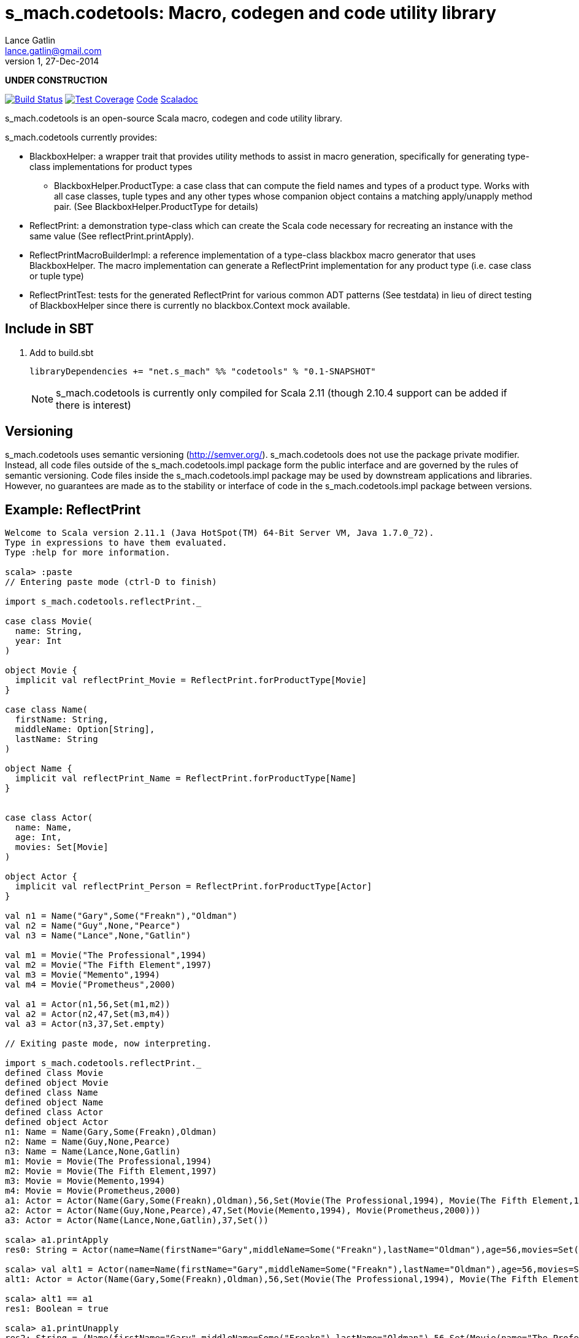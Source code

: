 = s_mach.codetools: Macro, codegen and code utility library
Lance Gatlin <lance.gatlin@gmail.com>
v1,27-Dec-2014
:blogpost-status: unpublished
:blogpost-categories: s_mach, scala

*UNDER CONSTRUCTION*

image:https://travis-ci.org/S-Mach/s_mach.codetools.svg[Build Status, link="https://travis-ci.org/S-Mach/s_mach.codetools"]  image:https://coveralls.io/repos/S-Mach/s_mach.codetools/badge.png?branch=master[Test Coverage,link="https://coveralls.io/r/S-Mach/s_mach.codetools"] https://github.com/S-Mach/s_mach.codetools[Code] http://s-mach.github.io/s_mach.codetools/#s_mach.codetools.package[Scaladoc]

+s_mach.codetools+ is an open-source Scala macro, codegen and code utility
library.

+s_mach.codetools+ currently provides:

* +BlackboxHelper+: a wrapper trait that provides utility methods to assist in
macro generation, specifically for generating type-class implementations for
product types
** +BlackboxHelper.ProductType+: a case class that can compute the field names
and types of a product type. Works with all case classes, tuple types and any
other types whose companion object contains a matching apply/unapply method
pair. (See +BlackboxHelper.ProductType+ for details)
* +ReflectPrint+: a demonstration type-class which can create the Scala code
necessary for recreating an instance with the same value (See
+reflectPrint.printApply+).
* +ReflectPrintMacroBuilderImpl+: a reference implementation of a type-class
blackbox macro generator that uses +BlackboxHelper+. The macro implementation
can generate a +ReflectPrint+ implementation for any product type (i.e. case
class or tuple type)
* +ReflectPrintTest+: tests for the generated +ReflectPrint+ for various common
ADT patterns (See +testdata+) in lieu of direct testing of +BlackboxHelper+
since there is currently no blackbox.Context mock available.

== Include in SBT
1. Add to +build.sbt+
+
[source,sbt,numbered]
----
libraryDependencies += "net.s_mach" %% "codetools" % "0.1-SNAPSHOT"
----
NOTE: +s_mach.codetools+ is currently only compiled for Scala 2.11 (though
2.10.4 support can be added if there is interest)

== Versioning
+s_mach.codetools+ uses semantic versioning (http://semver.org/).
+s_mach.codetools+ does not use the package private modifier. Instead, all code
files outside of the +s_mach.codetools.impl+ package form the public interface
and are governed by the rules of semantic versioning. Code files inside the
+s_mach.codetools.impl+ package may be used by downstream applications and
libraries. However, no guarantees are made as to the stability or interface of
code in the +s_mach.codetools.impl+ package between versions.

== Example: ReflectPrint
----
Welcome to Scala version 2.11.1 (Java HotSpot(TM) 64-Bit Server VM, Java 1.7.0_72).
Type in expressions to have them evaluated.
Type :help for more information.

scala> :paste
// Entering paste mode (ctrl-D to finish)

import s_mach.codetools.reflectPrint._

case class Movie(
  name: String,
  year: Int
)

object Movie {
  implicit val reflectPrint_Movie = ReflectPrint.forProductType[Movie]
}

case class Name(
  firstName: String,
  middleName: Option[String],
  lastName: String
)

object Name {
  implicit val reflectPrint_Name = ReflectPrint.forProductType[Name]
}


case class Actor(
  name: Name,
  age: Int,
  movies: Set[Movie]
)

object Actor {
  implicit val reflectPrint_Person = ReflectPrint.forProductType[Actor]
}

val n1 = Name("Gary",Some("Freakn"),"Oldman")
val n2 = Name("Guy",None,"Pearce")
val n3 = Name("Lance",None,"Gatlin")

val m1 = Movie("The Professional",1994)
val m2 = Movie("The Fifth Element",1997)
val m3 = Movie("Memento",1994)
val m4 = Movie("Prometheus",2000)

val a1 = Actor(n1,56,Set(m1,m2))
val a2 = Actor(n2,47,Set(m3,m4))
val a3 = Actor(n3,37,Set.empty)

// Exiting paste mode, now interpreting.

import s_mach.codetools.reflectPrint._
defined class Movie
defined object Movie
defined class Name
defined object Name
defined class Actor
defined object Actor
n1: Name = Name(Gary,Some(Freakn),Oldman)
n2: Name = Name(Guy,None,Pearce)
n3: Name = Name(Lance,None,Gatlin)
m1: Movie = Movie(The Professional,1994)
m2: Movie = Movie(The Fifth Element,1997)
m3: Movie = Movie(Memento,1994)
m4: Movie = Movie(Prometheus,2000)
a1: Actor = Actor(Name(Gary,Some(Freakn),Oldman),56,Set(Movie(The Professional,1994), Movie(The Fifth Element,1997)))
a2: Actor = Actor(Name(Guy,None,Pearce),47,Set(Movie(Memento,1994), Movie(Prometheus,2000)))
a3: Actor = Actor(Name(Lance,None,Gatlin),37,Set())

scala> a1.printApply
res0: String = Actor(name=Name(firstName="Gary",middleName=Some("Freakn"),lastName="Oldman"),age=56,movies=Set(Movie(name="The Professional",year=1994),Movie(name="The Fifth Element",year=1997)))

scala> val alt1 = Actor(name=Name(firstName="Gary",middleName=Some("Freakn"),lastName="Oldman"),age=56,movies=Set(Movie(name="The Professional",year=1994),Movie(name="The Fifth Element",year=1997)))
alt1: Actor = Actor(Name(Gary,Some(Freakn),Oldman),56,Set(Movie(The Professional,1994), Movie(The Fifth Element,1997)))

scala> alt1 == a1
res1: Boolean = true

scala> a1.printUnapply
res2: String = (Name(firstName="Gary",middleName=Some("Freakn"),lastName="Oldman"),56,Set(Movie(name="The Professional",year=1994),Movie(name="The Fifth Element",year=1997)))

scala> val ualt1 = (Name(firstName="Gary",middleName=Some("Freakn"),lastName="Oldman"),56,Set(Movie(name="The Professional",year=1994),Movie(name="The Fifth Element",year=1997)))
ualt1: (Name, Int, scala.collection.immutable.Set[Movie]) = (Name(Gary,Some(Freakn),Oldman),56,Set(Movie(The Professional,1994), Movie(The Fifth Element,1997)))

scala> ualt1 == Actor.unapply(a1).get
res3: Boolean = true

scala> import ReflectPrintFormat.Implicits.verbose
import ReflectPrintFormat.Implicits.verbose

scala> a2.printApply
res4: String =
Actor(
  name = Name(
    firstName = "Guy",
    middleName = None,
    lastName = "Pearce"
  ),
  age = 47,
  movies = Set(
    Movie(
      name = "Memento",
      year = 1994
    ),
    Movie(
      name = "Prometheus",
      year = 2000
    )
  )
)

scala> a3.printApply
res5: String =
Actor(
 name = Name(
  firstName = "Lance",
  middleName = None,
  lastName = "Gatlin"
 ),
 age = 37,
 movies = Set.empty
)
----